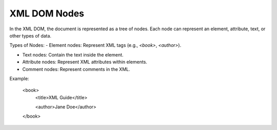XML DOM Nodes
=============

In the XML DOM, the document is represented as a tree of nodes. Each node can represent an element, attribute, text, or other types of data.

Types of Nodes:
- Element nodes: Represent XML tags (e.g., `<book>`, `<author>`).

- Text nodes: Contain the text inside the element.

- Attribute nodes: Represent XML attributes within elements.

- Comment nodes: Represent comments in the XML.

Example:

    .. code-block:: xml
    <book>
         <title>XML Guide</title>  

         <author>Jane Doe</author>
    </book>
